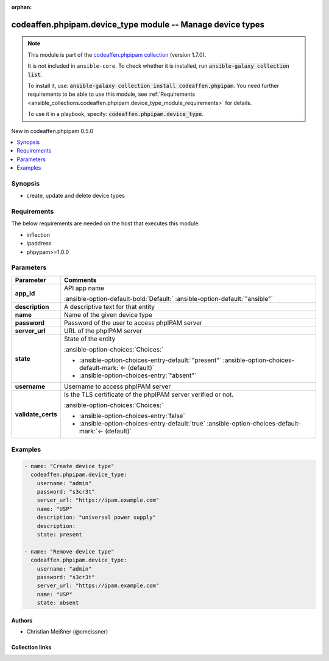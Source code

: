 
.. Document meta

:orphan:

.. |antsibull-internal-nbsp| unicode:: 0xA0
    :trim:

.. meta::
  :antsibull-docs: 2.5.0

.. Anchors

.. _ansible_collections.codeaffen.phpipam.device_type_module:

.. Anchors: short name for ansible.builtin

.. Title

codeaffen.phpipam.device_type module -- Manage device types
+++++++++++++++++++++++++++++++++++++++++++++++++++++++++++

.. Collection note

.. note::
    This module is part of the `codeaffen.phpipam collection <https://galaxy.ansible.com/ui/repo/published/codeaffen/phpipam/>`_ (version 1.7.0).

    It is not included in ``ansible-core``.
    To check whether it is installed, run :code:`ansible-galaxy collection list`.

    To install it, use: :code:`ansible-galaxy collection install codeaffen.phpipam`.
    You need further requirements to be able to use this module,
    see :ref:`Requirements <ansible_collections.codeaffen.phpipam.device_type_module_requirements>` for details.

    To use it in a playbook, specify: :code:`codeaffen.phpipam.device_type`.

.. version_added

.. rst-class:: ansible-version-added

New in codeaffen.phpipam 0.5.0

.. contents::
   :local:
   :depth: 1

.. Deprecated


Synopsis
--------

.. Description

- create, update and delete device types


.. Aliases


.. Requirements

.. _ansible_collections.codeaffen.phpipam.device_type_module_requirements:

Requirements
------------
The below requirements are needed on the host that executes this module.

- inflection
- ipaddress
- phpypam\>=1.0.0






.. Options

Parameters
----------

.. tabularcolumns:: \X{1}{3}\X{2}{3}

.. list-table::
  :width: 100%
  :widths: auto
  :header-rows: 1
  :class: longtable ansible-option-table

  * - Parameter
    - Comments

  * - .. raw:: html

        <div class="ansible-option-cell">
        <div class="ansibleOptionAnchor" id="parameter-app_id"></div>

      .. _ansible_collections.codeaffen.phpipam.device_type_module__parameter-app_id:

      .. rst-class:: ansible-option-title

      **app_id**

      .. raw:: html

        <a class="ansibleOptionLink" href="#parameter-app_id" title="Permalink to this option"></a>

      .. ansible-option-type-line::

        :ansible-option-type:`string`

      .. raw:: html

        </div>

    - .. raw:: html

        <div class="ansible-option-cell">

      API app name


      .. rst-class:: ansible-option-line

      :ansible-option-default-bold:`Default:` :ansible-option-default:`"ansible"`

      .. raw:: html

        </div>

  * - .. raw:: html

        <div class="ansible-option-cell">
        <div class="ansibleOptionAnchor" id="parameter-description"></div>

      .. _ansible_collections.codeaffen.phpipam.device_type_module__parameter-description:

      .. rst-class:: ansible-option-title

      **description**

      .. raw:: html

        <a class="ansibleOptionLink" href="#parameter-description" title="Permalink to this option"></a>

      .. ansible-option-type-line::

        :ansible-option-type:`string`

      .. raw:: html

        </div>

    - .. raw:: html

        <div class="ansible-option-cell">

      A descriptive text for that entity


      .. raw:: html

        </div>

  * - .. raw:: html

        <div class="ansible-option-cell">
        <div class="ansibleOptionAnchor" id="parameter-name"></div>

      .. _ansible_collections.codeaffen.phpipam.device_type_module__parameter-name:

      .. rst-class:: ansible-option-title

      **name**

      .. raw:: html

        <a class="ansibleOptionLink" href="#parameter-name" title="Permalink to this option"></a>

      .. ansible-option-type-line::

        :ansible-option-type:`string` / :ansible-option-required:`required`

      .. raw:: html

        </div>

    - .. raw:: html

        <div class="ansible-option-cell">

      Name of the given device type


      .. raw:: html

        </div>

  * - .. raw:: html

        <div class="ansible-option-cell">
        <div class="ansibleOptionAnchor" id="parameter-password"></div>

      .. _ansible_collections.codeaffen.phpipam.device_type_module__parameter-password:

      .. rst-class:: ansible-option-title

      **password**

      .. raw:: html

        <a class="ansibleOptionLink" href="#parameter-password" title="Permalink to this option"></a>

      .. ansible-option-type-line::

        :ansible-option-type:`string` / :ansible-option-required:`required`

      .. raw:: html

        </div>

    - .. raw:: html

        <div class="ansible-option-cell">

      Password of the user to access phpIPAM server


      .. raw:: html

        </div>

  * - .. raw:: html

        <div class="ansible-option-cell">
        <div class="ansibleOptionAnchor" id="parameter-server_url"></div>

      .. _ansible_collections.codeaffen.phpipam.device_type_module__parameter-server_url:

      .. rst-class:: ansible-option-title

      **server_url**

      .. raw:: html

        <a class="ansibleOptionLink" href="#parameter-server_url" title="Permalink to this option"></a>

      .. ansible-option-type-line::

        :ansible-option-type:`string` / :ansible-option-required:`required`

      .. raw:: html

        </div>

    - .. raw:: html

        <div class="ansible-option-cell">

      URL of the phpIPAM server


      .. raw:: html

        </div>

  * - .. raw:: html

        <div class="ansible-option-cell">
        <div class="ansibleOptionAnchor" id="parameter-state"></div>

      .. _ansible_collections.codeaffen.phpipam.device_type_module__parameter-state:

      .. rst-class:: ansible-option-title

      **state**

      .. raw:: html

        <a class="ansibleOptionLink" href="#parameter-state" title="Permalink to this option"></a>

      .. ansible-option-type-line::

        :ansible-option-type:`string`

      .. raw:: html

        </div>

    - .. raw:: html

        <div class="ansible-option-cell">

      State of the entity


      .. rst-class:: ansible-option-line

      :ansible-option-choices:`Choices:`

      - :ansible-option-choices-entry-default:`"present"` :ansible-option-choices-default-mark:`← (default)`
      - :ansible-option-choices-entry:`"absent"`


      .. raw:: html

        </div>

  * - .. raw:: html

        <div class="ansible-option-cell">
        <div class="ansibleOptionAnchor" id="parameter-username"></div>

      .. _ansible_collections.codeaffen.phpipam.device_type_module__parameter-username:

      .. rst-class:: ansible-option-title

      **username**

      .. raw:: html

        <a class="ansibleOptionLink" href="#parameter-username" title="Permalink to this option"></a>

      .. ansible-option-type-line::

        :ansible-option-type:`string` / :ansible-option-required:`required`

      .. raw:: html

        </div>

    - .. raw:: html

        <div class="ansible-option-cell">

      Username to access phpIPAM server


      .. raw:: html

        </div>

  * - .. raw:: html

        <div class="ansible-option-cell">
        <div class="ansibleOptionAnchor" id="parameter-validate_certs"></div>

      .. _ansible_collections.codeaffen.phpipam.device_type_module__parameter-validate_certs:

      .. rst-class:: ansible-option-title

      **validate_certs**

      .. raw:: html

        <a class="ansibleOptionLink" href="#parameter-validate_certs" title="Permalink to this option"></a>

      .. ansible-option-type-line::

        :ansible-option-type:`boolean`

      .. raw:: html

        </div>

    - .. raw:: html

        <div class="ansible-option-cell">

      Is the TLS certificate of the phpIPAM server verified or not.


      .. rst-class:: ansible-option-line

      :ansible-option-choices:`Choices:`

      - :ansible-option-choices-entry:`false`
      - :ansible-option-choices-entry-default:`true` :ansible-option-choices-default-mark:`← (default)`


      .. raw:: html

        </div>


.. Attributes


.. Notes


.. Seealso


.. Examples

Examples
--------

.. code-block:: yaml+jinja

    
    - name: "Create device type"
      codeaffen.phpipam.device_type:
        username: "admin"
        password: "s3cr3t"
        server_url: "https://ipam.example.com"
        name: "USP"
        description: "universal power supply"
        description:
        state: present

    - name: "Remove device type"
      codeaffen.phpipam.device_type:
        username: "admin"
        password: "s3cr3t"
        server_url: "https://ipam.example.com"
        name: "USP"
        state: absent




.. Facts


.. Return values


..  Status (Presently only deprecated)


.. Authors

Authors
~~~~~~~

- Christian Meißner (@cmeissner)



.. Extra links

Collection links
~~~~~~~~~~~~~~~~

.. ansible-links::

  - title: "Issue Tracker"
    url: "https://github.com/codeaffen/phpipam-ansible-modules/issues"
    external: true
  - title: "Homepage"
    url: "https://codeaffen.org/projects/phpipam-ansible-modules"
    external: true
  - title: "Repository (Sources)"
    url: "https://github.com/codeaffen/phpipam-ansible-modules"
    external: true


.. Parsing errors

